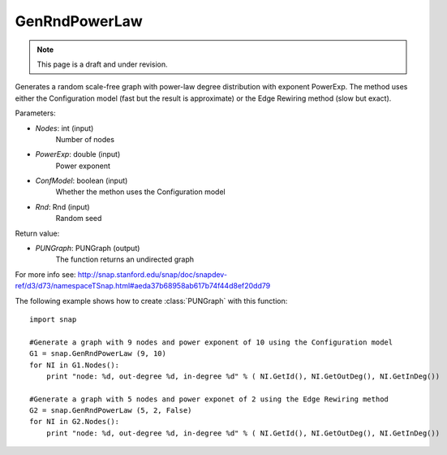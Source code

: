 GenRndPowerLaw
''''''''''''''
.. note::

    This page is a draft and under revision.


.. function:: GenRndPowerLaw (Nodes, PowerExp, ConfModel=true, Rnd=TInt::Rnd)

Generates a random scale-free graph with power-law degree distribution with exponent PowerExp. The method uses either the Configuration model (fast but the result is approximate) or the Edge Rewiring method (slow but exact).

Parameters:

- *Nodes*: int (input)
    Number of nodes

- *PowerExp*: double (input)
    Power exponent

- *ConfModel*: boolean (input)
    Whether the methon uses the Configuration model

- *Rnd*: Rnd (input)
    Random seed


Return value:

- *PUNGraph*: PUNGraph (output)
    The function returns an undirected graph 

For more info see: http://snap.stanford.edu/snap/doc/snapdev-ref/d3/d73/namespaceTSnap.html#aeda37b68958ab617b74f44d8ef20dd79

The following example shows how to create :class:`PUNGraph` with this function::

    import snap

    #Generate a graph with 9 nodes and power exponent of 10 using the Configuration model
    G1 = snap.GenRndPowerLaw (9, 10)
    for NI in G1.Nodes():
        print "node: %d, out-degree %d, in-degree %d" % ( NI.GetId(), NI.GetOutDeg(), NI.GetInDeg())

    #Generate a graph with 5 nodes and power exponet of 2 using the Edge Rewiring method
    G2 = snap.GenRndPowerLaw (5, 2, False)
    for NI in G2.Nodes():
        print "node: %d, out-degree %d, in-degree %d" % ( NI.GetId(), NI.GetOutDeg(), NI.GetInDeg())
